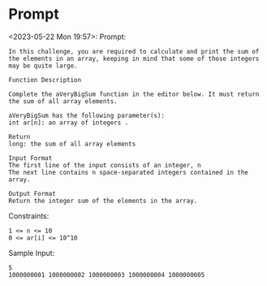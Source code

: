 * Prompt
<2023-05-22 Mon 19:57>: Prompt:
#+begin_src text
In this challenge, you are required to calculate and print the sum of the elements in an array, keeping in mind that some of those integers may be quite large.

Function Description

Complete the aVeryBigSum function in the editor below. It must return the sum of all array elements.

aVeryBigSum has the following parameter(s):
int ar[n]: an array of integers .

Return
long: the sum of all array elements

Input Format
The first line of the input consists of an integer, n
The next line contains n space-separated integers contained in the array.

Output Format
Return the integer sum of the elements in the array.
#+end_src

Constraints:
#+begin_src text
1 <= n <= 10
0 <= ar[i] <= 10^10
#+end_src

Sample Input:
#+begin_src text
5
1000000001 1000000002 1000000003 1000000004 1000000005
#+end_src
